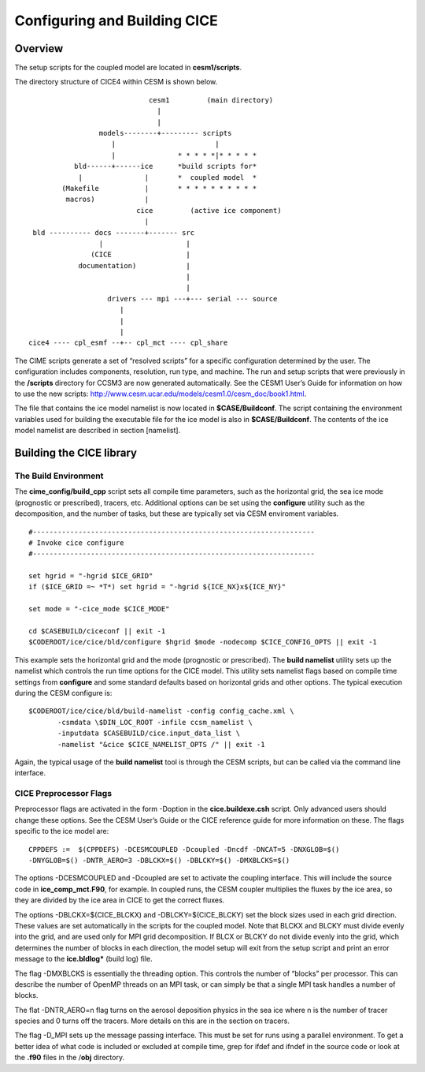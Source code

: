 .. _ice_setup:

********************************
Configuring and Building CICE
********************************

Overview
========

The setup scripts for the coupled model are located in **cesm1/scripts**. 

The directory structure of CICE4 within CESM is shown below.

::

				  cesm1         (main directory)
				    |
				    |
		      models--------+--------- scripts
			 |                        |
			 |               * * * * *|* * * * * 
		bld------+------ice      *build scripts for*
		 |               |       *  coupled model  *
	     (Makefile           |       * * * * * * * * * *
	      macros)            |
			       cice         (active ice component)
				 |
      bld ---------- docs -------+------- src
		      |                    |
		    (CICE                  |
		 documentation)            |
					   |
					   |                  
			drivers --- mpi ---+--- serial --- source
			   | 
			   |
			   |
     cice4 ---- cpl_esmf --+-- cpl_mct ---- cpl_share


The CIME scripts generate a set of “resolved scripts” for a specific configuration
determined by the user. The configuration includes components,
resolution, run type, and machine. The run and setup scripts that were
previously in the **/scripts** directory for CCSM3 are now generated
automatically. See the CESM1 User’s Guide for information on how to
use the new scripts: http://www.cesm.ucar.edu/models/cesm1.0/cesm\_doc/book1.html.

The file that contains the ice model namelist is now located in
**$CASE/Buildconf**. The script containing the environment variables
used for building the executable file for the ice model is also in
**$CASE/Buildconf**. The contents of the ice model namelist are
described in section [namelist].

Building the CICE library
==========================

The Build Environment
---------------------

The **cime_config/build_cpp** script sets all compile time parameters, such
as the horizontal grid, the sea ice mode (prognostic or prescribed),
tracers, etc. Additional options can be set using the **configure**
utility such as the decomposition, and the number of tasks, but these
are typically set via CESM enviroment variables. 

::

    #--------------------------------------------------------------------
    # Invoke cice configure
    #--------------------------------------------------------------------

    set hgrid = "-hgrid $ICE_GRID"
    if ($ICE_GRID =~ *T*) set hgrid = "-hgrid ${ICE_NX}x${ICE_NY}"

    set mode = "-cice_mode $CICE_MODE"

    cd $CASEBUILD/ciceconf || exit -1
    $CODEROOT/ice/cice/bld/configure $hgrid $mode -nodecomp $CICE_CONFIG_OPTS || exit -1

This example sets the horizontal grid and the mode (prognostic or
prescribed). The **build namelist** utility sets up the namelist which
controls the run time options for the CICE model. This utility sets
namelist flags based on compile time settings from **configure** and
some standard defaults based on horizontal grids and other options. The
typical execution during the CESM configure is:

::


      $CODEROOT/ice/cice/bld/build-namelist -config config_cache.xml \
             -csmdata \$DIN_LOC_ROOT -infile ccsm_namelist \
             -inputdata $CASEBUILD/cice.input_data_list \
             -namelist "&cice $CICE_NAMELIST_OPTS /" || exit -1

Again, the typical usage of the **build namelist** tool is through the
CESM scripts, but can be called via the command line interface.

CICE Preprocessor Flags
---------------------------

Preprocessor flags are activated in the form -Doption in the
**cice.buildexe.csh** script. Only advanced users should change these
options. See the CESM User’s Guide or the CICE reference guide for more
information on these. The flags specific to the ice model are:

::

    CPPDEFS :=  $(CPPDEFS) -DCESMCOUPLED -Dcoupled -Dncdf -DNCAT=5 -DNXGLOB=$()
    -DNYGLOB=$() -DNTR_AERO=3 -DBLCKX=$() -DBLCKY=$() -DMXBLCKS=$()

The options -DCESMCOUPLED and -Dcoupled are set to activate the coupling
interface. This will include the source code in **ice\_comp\_mct.F90**,
for example. In coupled runs, the CESM coupler multiplies the fluxes by
the ice area, so they are divided by the ice area in CICE to get the
correct fluxes.

The options -DBLCKX=$(CICE\_BLCKX) and -DBLCKY=$(CICE\_BLCKY) set the
block sizes used in each grid direction. These values are set
automatically in the scripts for the coupled model. Note that BLCKX and
BLCKY must divide evenly into the grid, and are used only for MPI grid
decomposition. If BLCX or BLCKY do not divide evenly into the grid,
which determines the number of blocks in each direction, the model setup
will exit from the setup script and print an error message to the
**ice.bldlog\*** (build log) file.

The flag -DMXBLCKS is essentially the threading option. This controls
the number of “blocks” per processor. This can describe the number of
OpenMP threads on an MPI task, or can simply be that a single MPI task
handles a number of blocks.

The flat -DNTR\_AERO=n flag turns on the aerosol deposition physics in
the sea ice where n is the number of tracer species and 0 turns off the
tracers. More details on this are in the section on tracers.

The flag -D\_MPI sets up the message passing interface. This must be set
for runs using a parallel environment. To get a better idea of what code
is included or excluded at compile time, grep for ifdef and ifndef in
the source code or look at the **.f90** files in the /**obj** directory.
